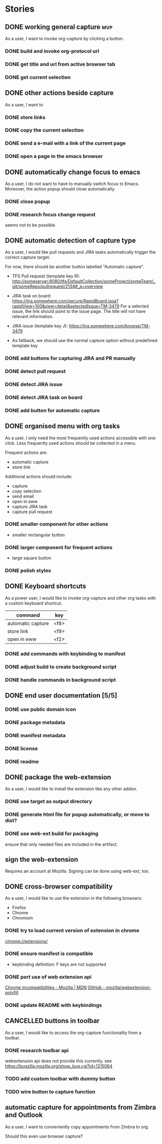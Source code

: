 #+TODO: REFINE TODO IN-PROGRESS | DONE
#+TODO: BLOCKED | CANCELLED

* Stories
** DONE working general capture                                           :mvp:
As a user, I want to invoke org-capture by clicking a button.
*** DONE build and invoke org-protocol url
*** DONE get title and url from active browser tab
*** DONE get current selection
** DONE other actions beside capture
As a user, I want to
*** DONE store links
*** DONE copy the current selection
*** DONE send a e-mail with a link of the current page
*** DONE open a page in the emacs browser
** DONE automatically change focus to emacs
As a user, I do not want to have to manually switch focus to Emacs. Moreover, the action popup should close automatically.
*** DONE close popup
*** DONE research focus change request
seems not to be possible
** DONE automatic detection of capture type
As a user, I would like pull requests and JIRA tasks automatically trigger the correct capture target. 

For now, there should be another button labelled "Automatic capture".

+ TFS Pull request (template key R): [[http://someserver:8080/tfs/DefaultCollection/someProject/someTeam/_git/someRepo/pullrequest/2134#_a=overview]]

+ JIRA task on board:
  [[https://jira.somewhere.com/secure/RapidBoard.jspa?rapidView=100&view=detail&selectedIssue=TM-3479]]
  For a selected issue, the link should point to the issue page.
  The title will not have relevant information.
  
+ JIRA issue (template key J):
  https://jira.somewhere.com/browse/TM-3479

+ As fallback, we should use the normal capture option without predefined template key
*** DONE add buttons for capturing JIRA and PR manually
*** DONE detect pull request
*** DONE detect JIRA issue
*** DONE detect JIRA task on board
*** DONE add button for automatic capture
** DONE organised menu with org tasks
As a user, I only need the most frequently used actions accessible with one click. Less frequently used actions should be collected in a menu.

Frequent actions are:
+ automatic capture
+ store link

Additional actions should include:
+ capture
+ copy selection
+ send email
+ open in eww
+ capture JIRA task
+ capture pull request
*** DONE smaller component for other actions
+ smaller rectangular button
*** DONE larger component for frequent actions
+ large square button
*** DONE polish styles
** DONE Keyboard shortcuts
As a power user, I would like to invoke org-capture and other org tasks with a custom keyboard shortcut.

| command           | key    |
|-------------------+--------|
| automatic capture | <f8>   |
| store link        | <f9>   |
| open in eww       | <f2>   |

*** DONE add commands with keybinding to manifest
*** DONE adjust build to create background script
*** DONE handle commands in background script
** DONE end user documentation [5/5]
*** DONE use public domain icon
*** DONE package metadata
*** DONE manifest metadata
*** DONE license
*** DONE readme
** DONE package the web-extension
As a user, I would like to install the extension like any other addon.

*** DONE use target as output directory
*** DONE generate html file for popup automatically, or move to dist?
*** DONE use web-ext build for packaging
ensure that only needed files are included in the artifact.
** sign the web-extension
Requires an account at Mozilla.
Signing can be done using web-ext, too.

** DONE cross-browser compatibility
As a user, I would like to use the extension in the following browsers:
+ Firefox
+ Chrome
+ Chromium
*** DONE try to load current version of extension in chrome
[[chrome://extensions/]]
*** DONE ensure manifest is compatible
+ keybinding definition: F keys are not supported
*** DONE port use of web extension api
[[https://developer.mozilla.org/en-US/docs/Mozilla/Add-ons/WebExtensions/Chrome_incompatibilities][Chrome incompatibilities - Mozilla | MDN]]
[[https://github.com/mozilla/webextension-polyfill][GitHub - mozilla/webextension-polyfill]]
*** DONE update README with keybindings
** CANCELLED buttons in toolbar
As a user, I would like to access the org-capture functionality from a toolbar.
*** DONE research toolbar api
webextension api does not provide this currently. see https://bugzilla.mozilla.org/show_bug.cgi?id=1215064
*** TODO add custom toolbar with dummy button
*** TODO wire button to capture function
** automatic capture for appointments from Zimbra and Outlook
As a user, I want to conveniently copy appointments from Zimbra to org.

Should this even use browser capture?
